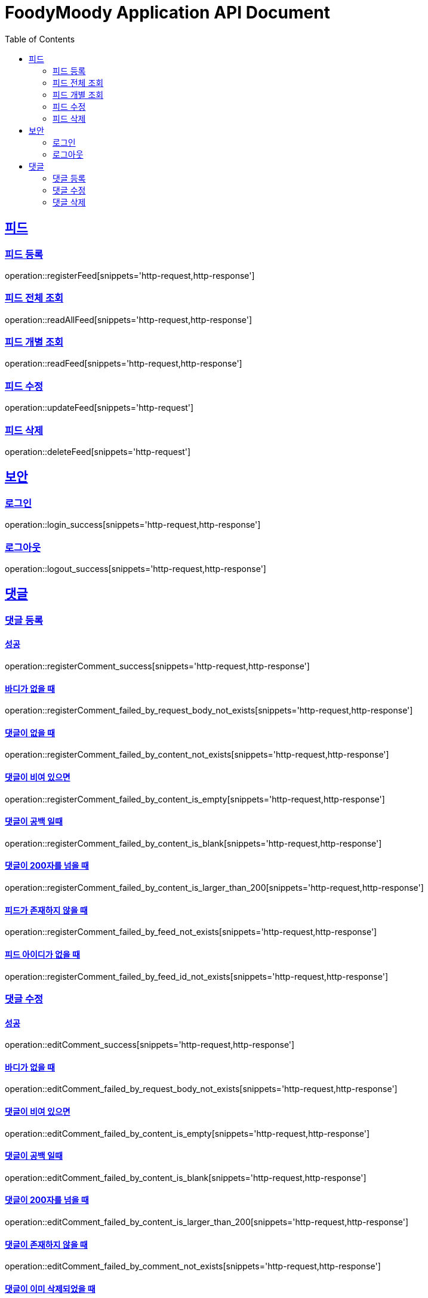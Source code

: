 = FoodyMoody Application API Document
:doctype: book
:icons: font
:source-highlighter: highlightjs
:toc: left
:toclevels: 2
:sectlinks:

[[feed]]
== 피드

=== 피드 등록
operation::registerFeed[snippets='http-request,http-response']

=== 피드 전체 조회
operation::readAllFeed[snippets='http-request,http-response']

=== 피드 개별 조회
operation::readFeed[snippets='http-request,http-response']

=== 피드 수정
operation::updateFeed[snippets='http-request']

=== 피드 삭제
operation::deleteFeed[snippets='http-request']

[[auth]]
== 보안

=== 로그인

operation::login_success[snippets='http-request,http-response']

=== 로그아웃

operation::logout_success[snippets='http-request,http-response']

[[comment]]
== 댓글

=== 댓글 등록

==== 성공

operation::registerComment_success[snippets='http-request,http-response']

==== 바디가 없을 때

operation::registerComment_failed_by_request_body_not_exists[snippets='http-request,http-response']

==== 댓글이 없을 때

operation::registerComment_failed_by_content_not_exists[snippets='http-request,http-response']

==== 댓글이 비여 있으면

operation::registerComment_failed_by_content_is_empty[snippets='http-request,http-response']

==== 댓글이 공백 일때

operation::registerComment_failed_by_content_is_blank[snippets='http-request,http-response']

==== 댓글이 200자를 넘을 때

operation::registerComment_failed_by_content_is_larger_than_200[snippets='http-request,http-response']

==== 피드가 존재하지 않을 때

operation::registerComment_failed_by_feed_not_exists[snippets='http-request,http-response']

==== 피드 아이디가 없을 때

operation::registerComment_failed_by_feed_id_not_exists[snippets='http-request,http-response']

=== 댓글 수정

==== 성공

operation::editComment_success[snippets='http-request,http-response']

==== 바디가 없을 때

operation::editComment_failed_by_request_body_not_exists[snippets='http-request,http-response']

==== 댓글이 비여 있으면

operation::editComment_failed_by_content_is_empty[snippets='http-request,http-response']

==== 댓글이 공백 일때

operation::editComment_failed_by_content_is_blank[snippets='http-request,http-response']

==== 댓글이 200자를 넘을 때

operation::editComment_failed_by_content_is_larger_than_200[snippets='http-request,http-response']

==== 댓글이 존재하지 않을 때

operation::editComment_failed_by_comment_not_exists[snippets='http-request,http-response']

==== 댓글이 이미 삭제되었을 때

operation::editComment_failed_by_comment_is_deleted[snippets='http-request,http-response']

=== 댓글 삭제

==== 성공

operation::deleteComment_success[snippets='http-request,http-response']

==== 댓글이 존재하지 않을 때

operation::deleteComment_failed_by_comment_not_exists[snippets='http-request,http-response']

==== 댓글이 이미 삭제되었을 때

operation::deleteComment_failed_by_comment_is_deleted[snippets='http-request,http-response']

